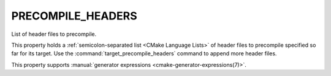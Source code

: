 PRECOMPILE_HEADERS
------------------

.. versionadded:: 3.16

List of header files to precompile.

This property holds a :ref:`semicolon-separated list <CMake Language Lists>`
of header files to precompile specified so far for its target.
Use the :command:`target_precompile_headers` command to append more header
files.

This property supports
:manual:`generator expressions <cmake-generator-expressions(7)>`.
